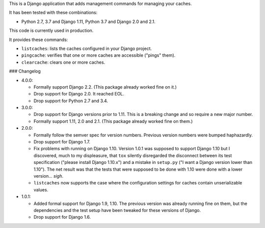 This is a Django application that adds management commands for
managing your caches.

It has been tested with these combinations:

- Python 2.7, 3.7 and Django 1.11, Python 3.7 and Django 2.0 and 2.1.

This code is currently used in production.

It provides these commands:

* ``listcaches``: lists the caches configured in your Django project.

* ``pingcache``: verifies that one or more caches are accessible
  ("pings" them).

* ``clearcache``: clears one or more caches.

### Changelog

* 4.0.0:

  + Formally support Django 2.2. (This package already worked fine on it.)

  + Drop support for Django 2.0. It reached EOL.

  + Drop support for Python 2.7 and 3.4.

* 3.0.0:

  + Drop support for Django versions prior to 1.11. This is a breaking change
    and so require a new major number.

  + Formally support 1.11, 2.0 and 2.1. (This package already worked fine on
    them.)

* 2.0.0:

  + Formally follow the semver spec for version numbers. Previous
    version numbers were bumped haphazardly.

  + Drop support for Django 1.7.

  + Fix problems with running on Django 1.10. Version 1.0.1 was
    supposed to support Django 1.10 but I discovered, much to my
    displeasure, that ``tox`` silently disregarded the disconnect
    between its test specification ("please install Django 1.10.x")
    and a mistake in ``setup.py`` ("I want a Django version lower than
    1.10"). The net result was that the tests that were supposed to be
    done with 1.10 were done with a lower version... *sigh*.

  + ``listcaches`` now supports the case where the configuration
    settings for caches contain unserializable values.

* 1.0.1:

  + Added formal support for Django 1.9, 1.10. The previous version
    was already running fine on them, but the dependencies and the
    test setup have been tweaked for these versions of Django.

  + Drop support for Django 1.6.
